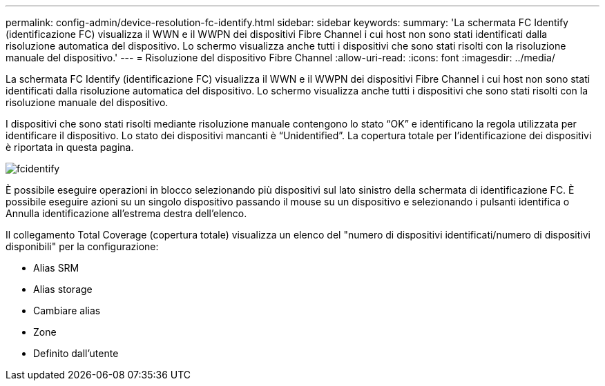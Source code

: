 ---
permalink: config-admin/device-resolution-fc-identify.html 
sidebar: sidebar 
keywords:  
summary: 'La schermata FC Identify (identificazione FC) visualizza il WWN e il WWPN dei dispositivi Fibre Channel i cui host non sono stati identificati dalla risoluzione automatica del dispositivo. Lo schermo visualizza anche tutti i dispositivi che sono stati risolti con la risoluzione manuale del dispositivo.' 
---
= Risoluzione del dispositivo Fibre Channel
:allow-uri-read: 
:icons: font
:imagesdir: ../media/


[role="lead"]
La schermata FC Identify (identificazione FC) visualizza il WWN e il WWPN dei dispositivi Fibre Channel i cui host non sono stati identificati dalla risoluzione automatica del dispositivo. Lo schermo visualizza anche tutti i dispositivi che sono stati risolti con la risoluzione manuale del dispositivo.

I dispositivi che sono stati risolti mediante risoluzione manuale contengono lo stato "`OK`" e identificano la regola utilizzata per identificare il dispositivo. Lo stato dei dispositivi mancanti è "`Unidentified`". La copertura totale per l'identificazione dei dispositivi è riportata in questa pagina.

image::../media/fcidentify.gif[fcidentify]

È possibile eseguire operazioni in blocco selezionando più dispositivi sul lato sinistro della schermata di identificazione FC. È possibile eseguire azioni su un singolo dispositivo passando il mouse su un dispositivo e selezionando i pulsanti identifica o Annulla identificazione all'estrema destra dell'elenco.

Il collegamento Total Coverage (copertura totale) visualizza un elenco del "numero di dispositivi identificati/numero di dispositivi disponibili" per la configurazione:

* Alias SRM
* Alias storage
* Cambiare alias
* Zone
* Definito dall'utente

